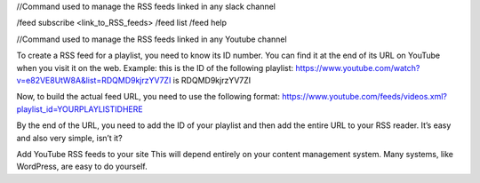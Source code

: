 //Command used to manage the RSS feeds linked in any slack channel

/feed subscribe <link_to_RSS_feeds>
/feed list
/feed help

//Command used to manage the RSS feeds linked in any Youtube channel

To create a RSS feed for a playlist, you need to know its ID number. You can find it at the end of its URL on YouTube when you visit it on the web. Example: this is the ID of the following playlist: https://www.youtube.com/watch?v=e82VE8UtW8A&list=RDQMD9kjrzYV7ZI is RDQMD9kjrzYV7ZI

Now, to build the actual feed URL, you need to use the following format: https://www.youtube.com/feeds/videos.xml?playlist_id=YOURPLAYLISTIDHERE

By the end of the URL, you need to add the ID of your playlist and then add the entire URL to your RSS reader. It’s easy and also very simple, isn’t it?

Add YouTube RSS feeds to your site
This will depend entirely on your content management system. Many systems, like WordPress, are easy to do yourself.